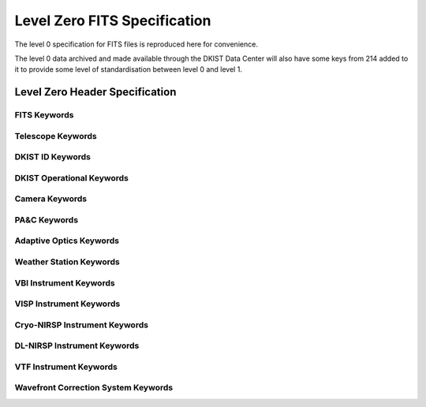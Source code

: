 .. _spec-122:

Level Zero FITS Specification
=============================

The level 0 specification for FITS files is reproduced here for convenience.

The level 0 data archived and made available through the DKIST Data Center will also have some keys from 214 added to it to provide some level of standardisation between level 0 and level 1.


Level Zero Header Specification
-------------------------------

FITS Keywords
#############

.. spec-122-table:: fits

Telescope Keywords
##################

.. spec-122-table:: telescope

DKIST ID Keywords
#################

.. spec-122-table:: dkist-id

DKIST Operational Keywords
##########################

.. spec-122-table:: dkist-dkist

Camera Keywords
###############

.. spec-122-table:: camera

PA&C Keywords
#############

.. spec-122-table:: pac

Adaptive Optics Keywords
########################

.. spec-122-table:: ao

Weather Station Keywords
########################

.. spec-122-table:: ws

VBI Instrument Keywords
#######################

.. spec-122-table:: vbi

VISP Instrument Keywords
########################

.. spec-122-table:: visp

Cryo-NIRSP Instrument Keywords
##############################

.. spec-122-table:: cryonirsp

DL-NIRSP Instrument Keywords
############################

.. spec-122-table:: dlnirsp

VTF Instrument Keywords
#######################

.. spec-122-table:: vtf

Wavefront Correction System Keywords
####################################

.. spec-122-table:: wfc
